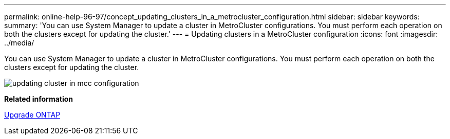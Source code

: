 ---
permalink: online-help-96-97/concept_updating_clusters_in_a_metrocluster_configuration.html
sidebar: sidebar
keywords: 
summary: 'You can use System Manager to update a cluster in MetroCluster configurations. You must perform each operation on both the clusters except for updating the cluster.'
---
= Updating clusters in a MetroCluster configuration
:icons: font
:imagesdir: ../media/

[.lead]
You can use System Manager to update a cluster in MetroCluster configurations. You must perform each operation on both the clusters except for updating the cluster.

image::../media/updating_cluster_in_mcc_configuration.gif[]

*Related information*

https://docs.netapp.com/us-en/ontap/upgrade/task_upgrade_andu_sm.html[Upgrade ONTAP]
